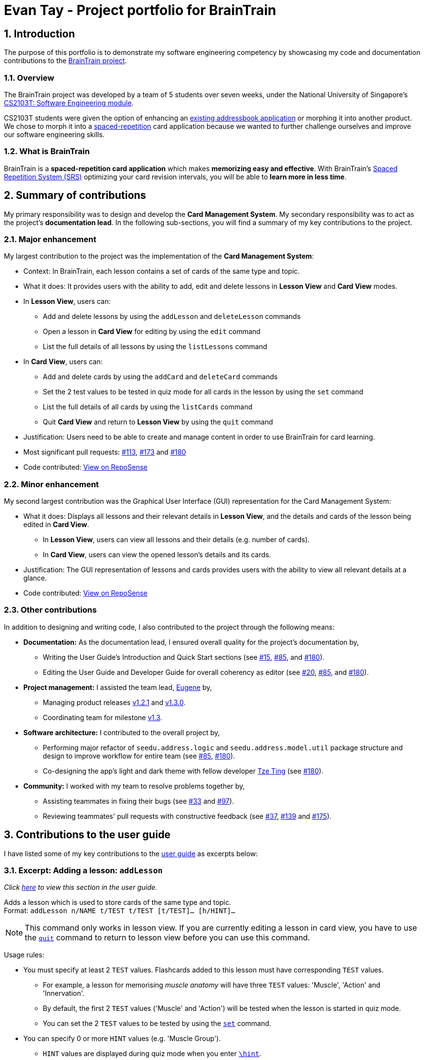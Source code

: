 = Evan Tay - Project portfolio for BrainTrain +
:site-section: AboutUs
:imagesDir: ../images
:stylesDir: ../stylesheets
:sectnums:
:repoURL: https://github.com/CS2103-AY1819S2-W14-1/main
:pullURL: https://github.com/CS2103-AY1819S2-W14-1/main/pull/
:seeduURL: https://github.com/se-edu/addressbook-level4
:webURL: https://cs2103-ay1819s2-w14-1.github.io/main/

== Introduction +
The purpose of this portfolio is to demonstrate my software engineering competency by showcasing my code and documentation contributions to the link:{repoURL}[BrainTrain project].

=== Overview +
The BrainTrain project was developed by a team of 5 students over seven weeks, under the National University of Singapore's link:{seeduURL}[CS2103T: Software Engineering module]. +

CS2103T students were given the option of enhancing an link:{seeduURL}[existing addressbook application] or morphing it into another product. We chose to morph it into a https://en.wikipedia.org/wiki/Spaced_repetition[spaced-repetition] card application because we wanted to further challenge ourselves and improve our software engineering skills.

=== What is BrainTrain +

BrainTrain is a *spaced-repetition card application* which makes *memorizing easy and effective*. With BrainTrain's link:https://www.theguardian.com/education/2016/jan/23/spaced-repetition-a-hack-to-make-your-brain-store-information[Spaced Repetition System (SRS)] optimizing your card revision intervals, you will be able to *learn more in less time*.

== Summary of contributions +
My primary responsibility was to design and develop the *Card Management System*. My secondary responsibility was to act as the project's *documentation lead*. In the following sub-sections, you will find a summary of my key contributions to the project.

=== Major enhancement +
My largest contribution to the project was the implementation of the *Card Management System*: +

* Context: In BrainTrain, each lesson contains a set of cards of the same type and topic.
* What it does: It provides users with the ability to add, edit and delete lessons in *Lesson View* and *Card View* modes.
* In *Lesson View*, users can:
** Add and delete lessons by using the `addLesson` and `deleteLesson` commands
** Open a lesson in *Card View* for editing by using the `edit` command
** List the full details of all lessons by using the `listLessons` command
* In *Card View*, users can:
** Add and delete cards by using the `addCard` and `deleteCard` commands
** Set the 2 test values to be tested in quiz mode for all cards in the lesson by using the `set` command
** List the full details of all cards by using the `listCards` command
** Quit *Card View* and return to *Lesson View* by using the `quit` command
* Justification: Users need to be able to create and manage content in order to use BrainTrain for card learning.
* Most significant pull requests: link:{pullURL}113[#113], link:{pullURL}173[#173] and link:{pullURL}180[#180]
* Code contributed: https://nus-cs2103-ay1819s2.github.io/cs2103-dashboard/#=undefined&search=digipie[View on RepoSense] +

=== Minor enhancement +
My second largest contribution was the Graphical User Interface (GUI) representation for the Card Management System: +

* What it does: Displays all lessons and their relevant details in *Lesson View*, and the details and cards of the lesson being edited in *Card View*.
** In *Lesson View*, users can view all lessons and their details (e.g. number of cards).
** In *Card View*, users can view the opened lesson's details and its cards.
* Justification: The GUI representation of lessons and cards provides users with the ability to view all relevant details at a glance.
* Code contributed: https://nus-cs2103-ay1819s2.github.io/cs2103-dashboard/#=undefined&search=digipie[View on RepoSense] +

=== Other contributions +
In addition to designing and writing code, I also contributed to the project through the following means:

* *Documentation:*
As the documentation lead, I ensured overall quality for the project's documentation by,
** Writing the User Guide's Introduction and Quick Start sections (see link:{pullURL}15[#15], link:{pullURL}85[#85], and link:{pullURL}180[#180]).
** Editing the User Guide and Developer Guide for overall coherency as editor (see
link:{pullURL}20[#20], https://github.com/CS2103-AY1819S2-link:{pullURL}85[#85], and link:{pullURL}180[#180]).
* *Project management:* I assisted the team lead, <<eugenefdw#, Eugene>> by,
** Managing product releases link:{repoURL}/releases/tag/v1.2.1[v1.2.1] and link:{repoURL}/releases/tag/v1.3[v1.3.0].
** Coordinating team for milestone link:{repoURL}/milestone/4[v1.3].
* *Software architecture:* I contributed to the overall project by,
** Performing major refactor of `seedu.address.logic` and `seedu.address.model.util` package structure and design to improve workflow for entire team (see  link:{pullURL}/85[#85], link:{pullURL}/180[#180]).
** Co-designing the app's light and dark theme with fellow developer <<halcyoneee#, Tze Ting>> (see link:{pullURL}180[#180]).
* *Community:* I worked with my team to resolve problems together by,
** Assisting teammates in fixing their bugs (see link:{pullURL}33[#33] and link:{pullURL}97[#97]).
** Reviewing teammates' pull requests with constructive feedback (see link:{pullURL}37[#37], link:{pullURL}139[#139] and link:{pullURL}175[#175]).

== Contributions to the user guide +
I have listed some of my key contributions to the link:{webURL}UserGuide.html[user guide] as excerpts below: +

=== Excerpt: Adding a lesson: `addLesson` +
_Click link:{webURL}UserGuide.html#addLesson[here] to view this section in the user guide._

Adds a lesson which is used to store cards of the same type and topic. +
Format: `addLesson n/NAME t/TEST t/TEST [t/TEST]... [h/HINT]...`

[NOTE]
====
This command only works in lesson view. If you are currently editing a lesson in card view, you have to use the <<quit, `quit`>> command to return to lesson view before you can use this command.
====

Usage rules:

* You must specify at least 2 `TEST` values. Flashcards added to this lesson must have corresponding `TEST` values.
** For example, a lesson for memorising _muscle anatomy_ will have three `TEST` values: 'Muscle', 'Action' and 'Innervation'.
** By default, the first 2 `TEST` values ('Muscle' and 'Action') will be tested when the lesson is started in quiz mode.
** You can set the 2 `TEST` values to be tested by using the <<set, `set`>> command.
* You can specify 0 or more `HINT` values (e.g. 'Muscle Group').
** `HINT` values are displayed during quiz mode when you enter <<hint, `\hint`>>.

Examples:

* `addLesson n/Capitals of the world t/Country t/Capital t/Language h/Hint`
** Adds a lesson named 'Capitals of the world' with 3 `TEST` values and 1 `HINT` value.
* `addLesson n/Chinese vocabulary t/English t/Chinese`
** Adds a lesson named 'Chinese vocabulary' with 2 `TEST` values.

=== Excerpt: Editing a lesson in card view: `edit` +
_Click link:{webURL}UserGuide.html#openLesson[here] to view this section in the user guide._

Editing a lesson in card view: `edit` +
Opens the lesson at the specified INDEX in Card View for editing. +
Format: `openLesson INDEX`

[NOTE]
====
In Card View, users will be able to use the following commands: <<set, `set`>>, <<addCard, `addCard`>>, <<deleteCard, `deleteCard`>> and <<listCards, `listCards`>>.
====

Example:

.BrainTrain with sample lessons loaded
image::edit_lesson.png[width=384]

In the above scenario, the command `edit 1` will open the first lesson in the numbered list, 'Sample-Capitals' in Card View for editing.

=== Excerpt: Deleting a card: `deleteCard` +
_Click link:{webURL}UserGuide.html#deleteCard[here] to view this section in the user guide._

Deletes the card at the specified INDEX of the numbered card list. +
Format: `deleteCard INDEX`

[NOTE]
====
This command only works in card view. You have to open a lesson in card view for editing with the <<edit, `edit`>> command before you can use this command.
====

Example:

.BrainTrain with sample cards loaded
image::delete_card.png[width=384]

In the above scenario, the command `deleteCard 2` will delete the second card in the numbered list, 'Orbicularis oculi / Facial nerve'.

== Contributions to the developer guide +
I have listed some of my key contributions to the link:{webURL}DeveloperGuide.html[developer guide] as excerpts below: +

=== Excerpt: Management feature (overview) +
_Click link:{webURL}DeveloperGuide.html#mgtOverview[here] to view this section in the developer guide._

Management feature provides users with the ability to add, edit and delete lessons in *Lesson View* and *Card View* modes.

==== Lesson View +
In *Lesson View*, users can:

* `addLesson` - Adds a lesson to the list of lessons loaded in-memory.
* `deleteLesson` - Deletes a lesson from the list of lessons loaded in-memory.
* `edit` - Opens a lesson in *Card View* for editing
* `listLessons` - Lists all cards with full details

{empty} +

==== Card View +
In *Card View*, users can:

* `addCard` - Adds a card to the lesson opened in *Card View*.
* `deleteCard` - Deletes a card from the lesson opened in *Card View*.
* `set` - Sets the 2 test values to be tested in quiz mode for all cards in the lesson
* `listCards` - Lists all cards with full details
* `quit` - Quits *Card View* and returns to *Lesson View*

In the subsequent sub-sections, I will discuss the 3 major model classes used to manage lessons and flashcards, `Card.java`, `Lesson.java`, and `LessonList.java`. These classes are also used by the <<lessonStorageFeature, Lesson Storage Feature>> and <<sessionFeature, Session Feature>>.

=== Excerpt: Card class +
_Click link:{webURL}DeveloperGuide.html#cardClass[here] to view this section in the developer guide._

An instance of link:{repoURL}/src/main/java/seedu/address/model/card/Card.java[`Card.java`] represents a flashcard which contains 2 or more test values and 0 or more hint values. It takes in a list of test values, and optionally a list of hint values.

The following code shows how the card is generated:

[NOTE]
====
Test and hint values are referred to as core and optional values internally. These terms are interchangeable.
====

[source,java]
----
/**
  * Creates a {@code Card} which represents a flash card.
  *
  * @param cores {@link #cores} a {@code Card} must have.
  * @param optionals {@link #optionals} a {@code Card} can have.
  */
 public Card(List<String> cores, List<String> optionals) {
     requireAllNonNull(cores, optionals);
     this.cores = new ArrayList<>();
     this.cores.addAll(cores);
     this.optionals = new ArrayList<>();
     this.optionals.addAll(optionals);
     hashCode = generateHashCode();
 }

 /**
  * Creates a {@code Card} which represents a flash card.
  *
  * @param cores {@link #cores} a {@code Card} must have.
  */
 public Card(List<String> cores) {
     // Generates a Card without optionals.
 }
----

These 2 constructors are called by the `Lesson.java` which generates a list of cards.

=== Excerpt: Add card command: `addCard` +
_Click link:{webURL}DeveloperGuide.html#addCard[here] to view this section in the developer guide._

The `addCard` command adds a card to the lesson which is being edited in *Card View*. +

For example:

* Given a lesson on country capitals which has 2 test values, 'Country' and 'Capital', and 1 hint value, 'Hint'.
* If a user wants to add a flashcard to this lesson, he would enter `addCard t/Korea t/Seoul h/S`.

How it will look like to the user after entering the command:

.Expected result after the card is added
image::ui_add_card_after.png[width="512"]

Given the above example, the following sequence of interactions will occur within the `Logic` component.

.Sequence diagram of the `addCard t/Korea t/Seoul h/S` command
image::sd_add_card.png[width="800"]

=== Excerpt: Aspect: contextual management commands +
_Click link:{webURL}DeveloperGuide.html#mgtConsiderations[here] to view this section in the developer guide._

* **Alternative 1 (current choice):** Only lesson-related commands are allowed in *Lesson View* sub-management mode, and only card-related commands are allowed in *Card View* sub-management mode.
** Pros: The user need not specify which lesson he is adding or deleting cards from. It is clear which lesson is currently being edited.
** Con: Tedious to implement given that it requries significant refactoring of the base code provided.

* **Alternative 2:** A single management mode where all lesson and card-related commands can be executed.
** Pro: This is significantly easier to implement give that no major refactoring is requred.
** Con: This compromises the user experience.

**Alternative 1** was chosen because it will vastly improve the user experience. For example, if a user were to need to add multiple cards to a specific lesson, alternative 2 would require the user to enter the lesson's index or name for each `addCard` command (e.g. `addCard n/Sample-Capitals t/Korea t/Seoul` where 'Sample-Capitals' is the lesson's name). +

On the other hand, alternative 1 only requires the user to open the lesson for editing in *Card View* once, before calling the `addCard` commands. These `addCard` commands will not require the user to specify which lesson to add the cards to. +

Hence by choosing alternative 1, the user experience was vastly improved given that the user interface is easier to use.
